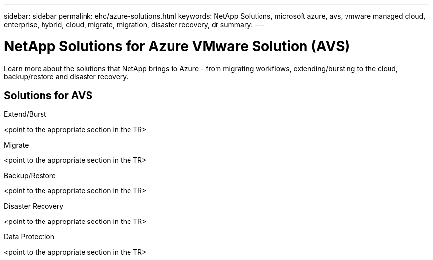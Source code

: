---
sidebar: sidebar
permalink: ehc/azure-solutions.html
keywords: NetApp Solutions, microsoft azure, avs, vmware managed cloud, enterprise, hybrid, cloud, migrate, migration, disaster recovery, dr
summary:
---

= NetApp Solutions for Azure VMware Solution (AVS)
:hardbreaks:
:nofooter:
:icons: font
:linkattrs:
:imagesdir: ./../media/

[.lead]
Learn more about the solutions that NetApp brings to Azure - from migrating workflows, extending/bursting to the cloud, backup/restore and disaster recovery.

== Solutions for AVS
[role="tabbed-block"]
====
.Extend/Burst
<point to the appropriate section in the TR>
--
.Migrate
<point to the appropriate section in the TR>
--
.Backup/Restore
<point to the appropriate section in the TR>
--
.Disaster Recovery
<point to the appropriate section in the TR>
--
.Data Protection
<point to the appropriate section in the TR>
--
====
